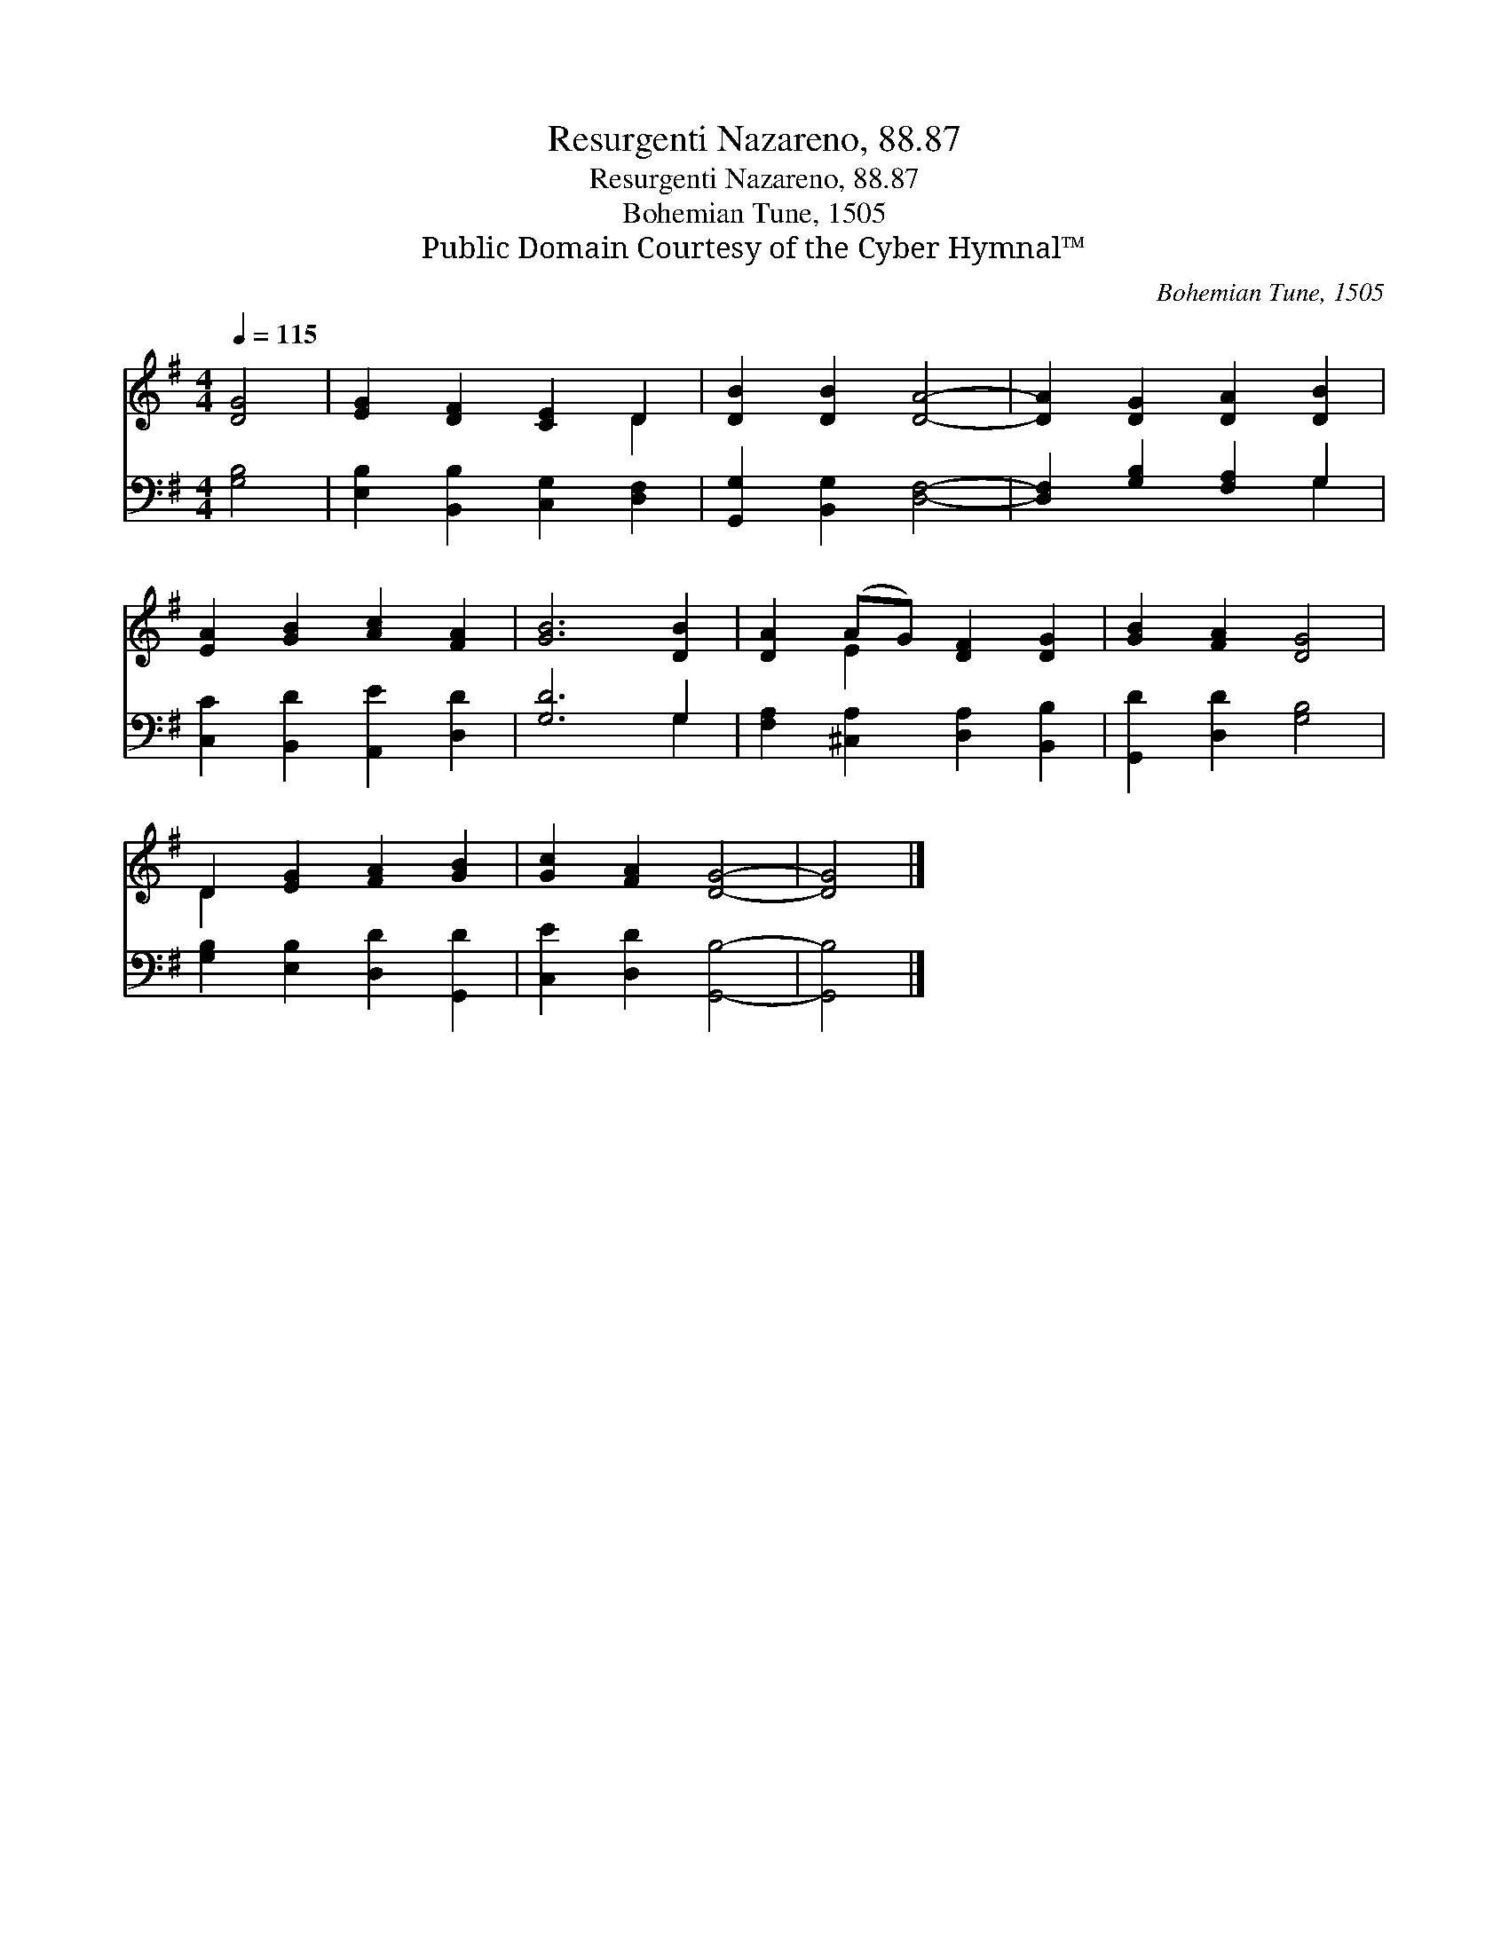 X:1
T:Resurgenti Nazareno, 88.87
T:Resurgenti Nazareno, 88.87
T:Bohemian Tune, 1505
T:Public Domain Courtesy of the Cyber Hymnal™
C:Bohemian Tune, 1505
Z:Public Domain
Z:Courtesy of the Cyber Hymnal™
%%score ( 1 2 ) ( 3 4 )
L:1/8
Q:1/4=115
M:4/4
K:G
V:1 treble 
V:2 treble 
V:3 bass 
V:4 bass 
V:1
 [DG]4 | [EG]2 [DF]2 [CE]2 D2 | [DB]2 [DB]2 [DA]4- | [DA]2 [DG]2 [DA]2 [DB]2 | %4
 [EA]2 [GB]2 [Ac]2 [FA]2 | [GB]6 [DB]2 | [DA]2 (AG) [DF]2 [DG]2 | [GB]2 [FA]2 [DG]4 | %8
 D2 [EG]2 [FA]2 [GB]2 | [Gc]2 [FA]2 [DG]4- | [DG]4 |] %11
V:2
 x4 | x6 D2 | x8 | x8 | x8 | x8 | x2 E2 x4 | x8 | D2 x6 | x8 | x4 |] %11
V:3
 [G,B,]4 | [E,B,]2 [B,,B,]2 [C,G,]2 [D,F,]2 | [G,,G,]2 [B,,G,]2 [D,F,]4- | %3
 [D,F,]2 [G,B,]2 [F,A,]2 G,2 | [C,C]2 [B,,D]2 [A,,E]2 [D,D]2 | [G,D]6 G,2 | %6
 [F,A,]2 [^C,A,]2 [D,A,]2 [B,,B,]2 | [G,,D]2 [D,D]2 [G,B,]4 | [G,B,]2 [E,B,]2 [D,D]2 [G,,D]2 | %9
 [C,E]2 [D,D]2 [G,,B,]4- | [G,,B,]4 |] %11
V:4
 x4 | x8 | x8 | x6 G,2 | x8 | x6 G,2 | x8 | x8 | x8 | x8 | x4 |] %11

